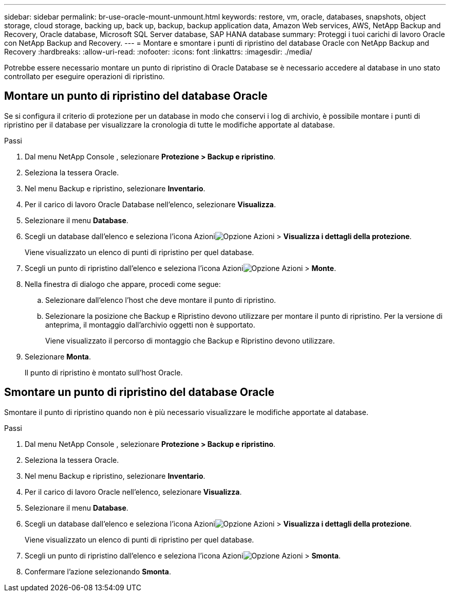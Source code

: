---
sidebar: sidebar 
permalink: br-use-oracle-mount-unmount.html 
keywords: restore, vm, oracle, databases, snapshots, object storage, cloud storage, backing up, back up, backup, backup application data, Amazon Web services, AWS, NetApp Backup and Recovery, Oracle database, Microsoft SQL Server database, SAP HANA database 
summary: Proteggi i tuoi carichi di lavoro Oracle con NetApp Backup and Recovery. 
---
= Montare e smontare i punti di ripristino del database Oracle con NetApp Backup and Recovery
:hardbreaks:
:allow-uri-read: 
:nofooter: 
:icons: font
:linkattrs: 
:imagesdir: ./media/


[role="lead"]
Potrebbe essere necessario montare un punto di ripristino di Oracle Database se è necessario accedere al database in uno stato controllato per eseguire operazioni di ripristino.



== Montare un punto di ripristino del database Oracle

Se si configura il criterio di protezione per un database in modo che conservi i log di archivio, è possibile montare i punti di ripristino per il database per visualizzare la cronologia di tutte le modifiche apportate al database.

.Passi
. Dal menu NetApp Console , selezionare *Protezione > Backup e ripristino*.
. Seleziona la tessera Oracle.
. Nel menu Backup e ripristino, selezionare *Inventario*.
. Per il carico di lavoro Oracle Database nell'elenco, selezionare *Visualizza*.
. Selezionare il menu *Database*.
. Scegli un database dall'elenco e seleziona l'icona Azioniimage:../media/icon-action.png["Opzione Azioni"] > *Visualizza i dettagli della protezione*.
+
Viene visualizzato un elenco di punti di ripristino per quel database.

. Scegli un punto di ripristino dall'elenco e seleziona l'icona Azioniimage:../media/icon-action.png["Opzione Azioni"] > *Monte*.
. Nella finestra di dialogo che appare, procedi come segue:
+
.. Selezionare dall'elenco l'host che deve montare il punto di ripristino.
.. Selezionare la posizione che Backup e Ripristino devono utilizzare per montare il punto di ripristino.  Per la versione di anteprima, il montaggio dall'archivio oggetti non è supportato.
+
Viene visualizzato il percorso di montaggio che Backup e Ripristino devono utilizzare.



. Selezionare *Monta*.
+
Il punto di ripristino è montato sull'host Oracle.





== Smontare un punto di ripristino del database Oracle

Smontare il punto di ripristino quando non è più necessario visualizzare le modifiche apportate al database.

.Passi
. Dal menu NetApp Console , selezionare *Protezione > Backup e ripristino*.
. Seleziona la tessera Oracle.
. Nel menu Backup e ripristino, selezionare *Inventario*.
. Per il carico di lavoro Oracle nell'elenco, selezionare *Visualizza*.
. Selezionare il menu *Database*.
. Scegli un database dall'elenco e seleziona l'icona Azioniimage:../media/icon-action.png["Opzione Azioni"] > *Visualizza i dettagli della protezione*.
+
Viene visualizzato un elenco di punti di ripristino per quel database.

. Scegli un punto di ripristino dall'elenco e seleziona l'icona Azioniimage:../media/icon-action.png["Opzione Azioni"] > *Smonta*.
. Confermare l'azione selezionando *Smonta*.

